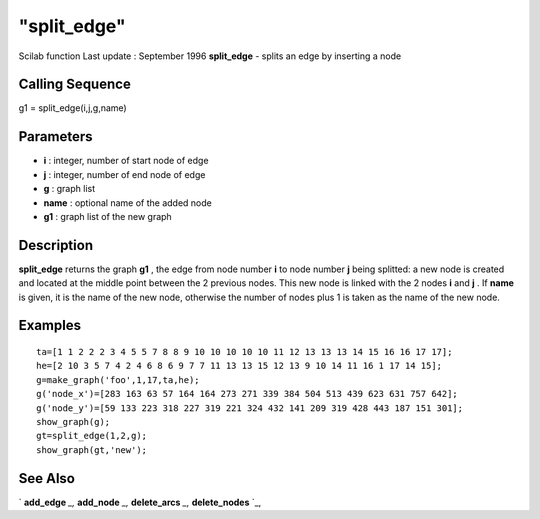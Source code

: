 ====
"split_edge"
====

Scilab function Last update : September 1996
**split_edge** - splits an edge by inserting a node



Calling Sequence
~~~~~~~~~~~~~~~~

g1 = split_edge(i,j,g,name)




Parameters
~~~~~~~~~~


+ **i** : integer, number of start node of edge
+ **j** : integer, number of end node of edge
+ **g** : graph list
+ **name** : optional name of the added node
+ **g1** : graph list of the new graph




Description
~~~~~~~~~~~

**split_edge** returns the graph **g1** , the edge from node number
**i** to node number **j** being splitted: a new node is created and
located at the middle point between the 2 previous nodes. This new
node is linked with the 2 nodes **i** and **j** . If **name** is
given, it is the name of the new node, otherwise the number of nodes
plus 1 is taken as the name of the new node.



Examples
~~~~~~~~


::

    
    
    ta=[1 1 2 2 2 3 4 5 5 7 8 8 9 10 10 10 10 10 11 12 13 13 13 14 15 16 16 17 17];
    he=[2 10 3 5 7 4 2 4 6 8 6 9 7 7 11 13 13 15 12 13 9 10 14 11 16 1 17 14 15];
    g=make_graph('foo',1,17,ta,he);
    g('node_x')=[283 163 63 57 164 164 273 271 339 384 504 513 439 623 631 757 642];
    g('node_y')=[59 133 223 318 227 319 221 324 432 141 209 319 428 443 187 151 301];
    show_graph(g);
    gt=split_edge(1,2,g);
    show_graph(gt,'new');
     
      




See Also
~~~~~~~~

` **add_edge** `_,` **add_node** `_,` **delete_arcs** `_,`
**delete_nodes** `_,

.. _
      : ://./metanet/add_node.htm
.. _
      : ://./metanet/delete_arcs.htm
.. _
      : ://./metanet/delete_nodes.htm
.. _
      : ://./metanet/add_edge.htm


